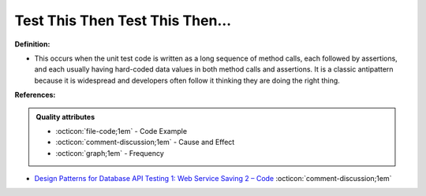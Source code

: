 Test This Then Test This Then…
^^^^^
**Definition:**

* This occurs when the unit test code is written as a long sequence of method calls, each followed by assertions, and each usually having hard-coded data values in both method calls and assertions. It is a classic antipattern because it is widespread and developers often follow it thinking they are doing the right thing.



**References:**

.. admonition:: Quality attributes

    * :octicon:`file-code;1em` -  Code Example
    * :octicon:`comment-discussion;1em` -  Cause and Effect
    * :octicon:`graph;1em` -  Frequency

* `Design Patterns for Database API Testing 1: Web Service Saving 2 – Code <http://aprogrammerwrites.eu/?p=1616>`_ :octicon:`comment-discussion;1em`

